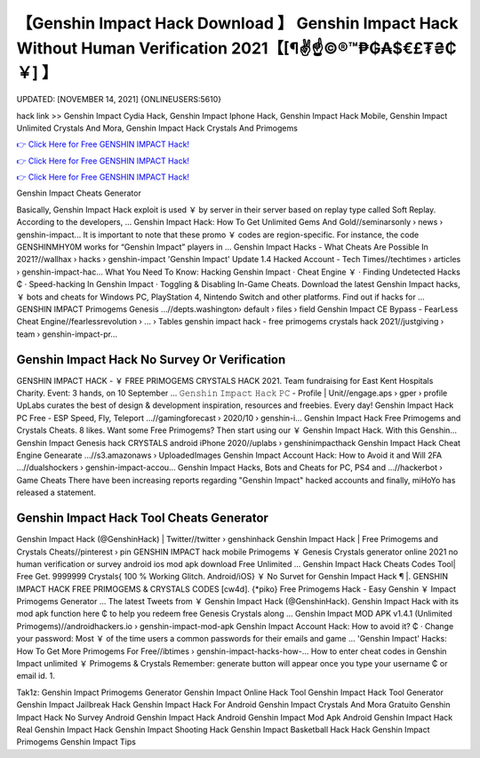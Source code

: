 【Genshin Impact Hack Download 】 Genshin Impact Hack Without Human Verification 2021【[¶✌️☝️©®™₱₲₳$€£₮₴₵￥] 】
==============================================================================
UPDATED: [NOVEMBER 14, 2021] {ONLINEUSERS:5610}

hack link >> Genshin Impact Cydia Hack, Genshin Impact Iphone Hack, Genshin Impact Hack Mobile, Genshin Impact Unlimited Crystals And Mora, Genshin Impact Hack Crystals And Primogems

`👉 Click Here for Free GENSHIN IMPACT Hack! <https://redirekt.in/x3bid>`_

`👉 Click Here for Free GENSHIN IMPACT Hack! <https://redirekt.in/x3bid>`_

`👉 Click Here for Free GENSHIN IMPACT Hack! <https://redirekt.in/x3bid>`_

Genshin Impact Cheats Generator 


Basically, Genshin Impact Hack exploit is used ￥ by server in their server based on replay type called Soft Replay. According to the developers, ...
Genshin Impact Hack: How To Get Unlimited Gems And Gold//seminarsonly › news › genshin-impact...
It is important to note that these promo ￥ codes are region-specific. For instance, the code GENSHINMHY0M works for “Genshin Impact” players in ...
Genshin Impact Hacks - What Cheats Are Possible In 2021?//wallhax › hacks › genshin-impact
'Genshin Impact' Update 1.4 Hacked Account - Tech Times//techtimes › articles › genshin-impact-hac...
What You Need To Know: Hacking Genshin Impact · Cheat Engine ￥ · Finding Undetected Hacks ₵ · Speed-hacking In Genshin Impact · Toggling & Disabling In-Game Cheats.
Download the latest Genshin Impact hacks, ￥ bots and cheats for Windows PC, PlayStation 4, Nintendo Switch and other platforms. Find out if hacks for ...
GENSHIN IMPACT Primogems Genesis ...//depts.washington› default › files › field
Genshin Impact CE Bypass - FearLess Cheat Engine//fearlessrevolution › ... › Tables
genshin impact hack - free primogems crystals hack 2021//justgiving › team › genshin-impact-pr...

********************************
Genshin Impact Hack No Survey Or Verification
********************************

GENSHIN IMPACT HACK - ￥ FREE PRIMOGEMS CRYSTALS HACK 2021. Team fundraising for East Kent Hospitals Charity. Event: 3 hands, on 10 September ...
𝙶𝚎𝚗𝚜𝚑𝚒𝚗 𝙸𝚖𝚙𝚊𝚌𝚝 𝙷𝚊𝚌𝚔 𝙿𝙲 - Profile | Unit//engage.aps › gper › profile
UpLabs curates the best of design & development inspiration, resources and freebies. Every day!
Genshin Impact Hack PC Free - ESP Speed, Fly, Teleport ...//gamingforecast › 2020/10 › genshin-i...
Genshin Impact Hack Free Primogems and Crystals Cheats. 8 likes. Want some Free Primogems? Then start using our ￥ Genshin Impact Hack. With this Genshin...
Genshin Impact Genesis hack CRYSTALS android iPhone 2020//uplabs › genshinimpacthack
Genshin Impact Hack Cheat Engine Genearate ...//s3.amazonaws › UploadedImages
Genshin Impact Account Hack: How to Avoid it and Will 2FA ...//dualshockers › genshin-impact-accou...
Genshin Impact Hacks, Bots and Cheats for PC, PS4 and ...//hackerbot › Game Cheats
There have been increasing reports regarding "Genshin Impact" hacked accounts and finally, miHoYo has released a statement.

***********************************
Genshin Impact Hack Tool Cheats Generator
***********************************

Genshin Impact Hack (@GenshinHack) | Twitter//twitter › genshinhack
Genshin Impact Hack | Free Primogems and Crystals Cheats//pinterest › pin
GENSHIN IMPACT hack mobile Primogems ￥ Genesis Crystals generator online 2021 no human verification or survey android ios mod apk download Free Unlimited ...
Genshin Impact Hack Cheats Codes Tool| Free Get. 9999999 Crystals{ 100 % Working Glitch. Android/iOS} ￥ No Survet for Genshin Impact Hack ¶ |.
GENSHIN IMPACT HACK FREE PRIMOGEMS & CRYSTALS CODES [cw4d]. {*piko} Free Primogems Hack - Easy Genshin ￥ Impact Primogems Generator ...
The latest Tweets from ￥ Genshin Impact Hack (@GenshinHack). Genshin Impact Hack with its mod apk function here ₵ to help you redeem free Genesis Crystals along ...
Genshin Impact MOD APK v1.4.1 (Unlimited Primogems)//androidhackers.io › genshin-impact-mod-apk
Genshin Impact Account Hack: How to avoid it? ₵ · Change your password: Most ￥ of the time users a common passwords for their emails and game ...
'Genshin Impact' Hacks: How To Get More Primogems For Free//ibtimes › genshin-impact-hacks-how-...
How to enter cheat codes in Genshin Impact unlimited ￥ Primogems & Crystals Remember: generate button will appear once you type your username ₵ or email id. 1.


Tak1z:
Genshin Impact Primogems Generator
Genshin Impact Online Hack Tool
Genshin Impact Hack Tool Generator
Genshin Impact Jailbreak Hack
Genshin Impact Hack For Android
Genshin Impact Crystals And Mora Gratuito
Genshin Impact Hack No Survey Android
Genshin Impact Hack Android
Genshin Impact Mod Apk
Android Genshin Impact Hack
Real Genshin Impact Hack
Genshin Impact Shooting Hack
Genshin Impact Basketball Hack
Hack Genshin Impact Primogems
Genshin Impact Tips
